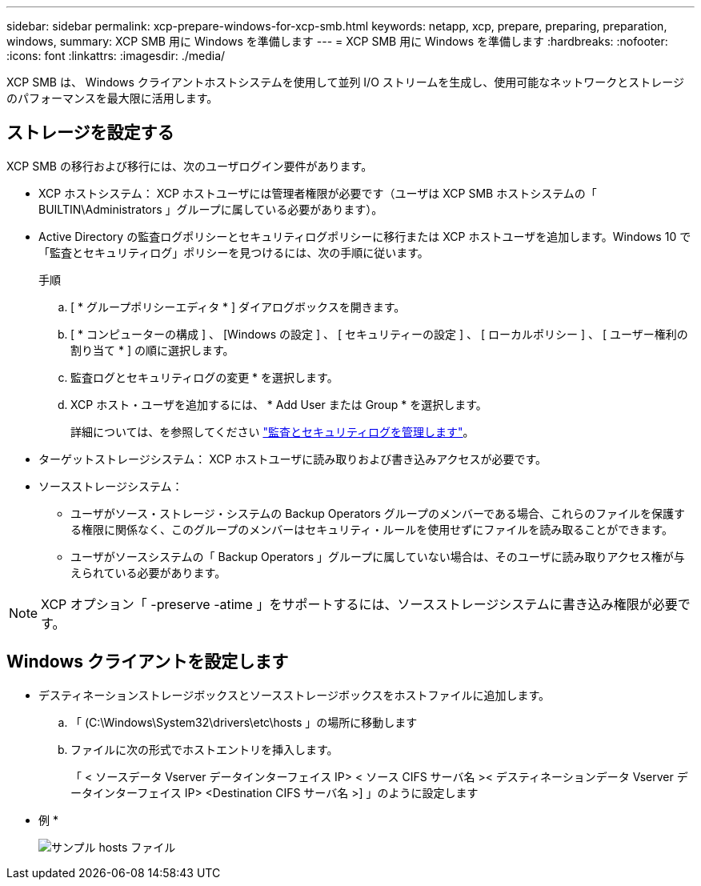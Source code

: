 ---
sidebar: sidebar 
permalink: xcp-prepare-windows-for-xcp-smb.html 
keywords: netapp, xcp, prepare, preparing, preparation, windows, 
summary: XCP SMB 用に Windows を準備します 
---
= XCP SMB 用に Windows を準備します
:hardbreaks:
:nofooter: 
:icons: font
:linkattrs: 
:imagesdir: ./media/


[role="lead"]
XCP SMB は、 Windows クライアントホストシステムを使用して並列 I/O ストリームを生成し、使用可能なネットワークとストレージのパフォーマンスを最大限に活用します。



== ストレージを設定する

XCP SMB の移行および移行には、次のユーザログイン要件があります。

* XCP ホストシステム： XCP ホストユーザには管理者権限が必要です（ユーザは XCP SMB ホストシステムの「 BUILTIN\Administrators 」グループに属している必要があります）。
* Active Directory の監査ログポリシーとセキュリティログポリシーに移行または XCP ホストユーザを追加します。Windows 10 で「監査とセキュリティログ」ポリシーを見つけるには、次の手順に従います。
+
.手順
.. [ * グループポリシーエディタ * ] ダイアログボックスを開きます。
.. [ * コンピューターの構成 ] 、 [Windows の設定 ] 、 [ セキュリティーの設定 ] 、 [ ローカルポリシー ] 、 [ ユーザー権利の割り当て * ] の順に選択します。
.. 監査ログとセキュリティログの変更 * を選択します。
.. XCP ホスト・ユーザを追加するには、 * Add User または Group * を選択します。
+
詳細については、を参照してください link:https://docs.microsoft.com/en-us/previous-versions/windows/it-pro/windows-server-2012-r2-and-2012/dn221953(v%3Dws.11)["監査とセキュリティログを管理します"^]。



* ターゲットストレージシステム： XCP ホストユーザに読み取りおよび書き込みアクセスが必要です。
* ソースストレージシステム：
+
** ユーザがソース・ストレージ・システムの Backup Operators グループのメンバーである場合、これらのファイルを保護する権限に関係なく、このグループのメンバーはセキュリティ・ルールを使用せずにファイルを読み取ることができます。
** ユーザがソースシステムの「 Backup Operators 」グループに属していない場合は、そのユーザに読み取りアクセス権が与えられている必要があります。





NOTE: XCP オプション「 -preserve -atime 」をサポートするには、ソースストレージシステムに書き込み権限が必要です。



== Windows クライアントを設定します

* デスティネーションストレージボックスとソースストレージボックスをホストファイルに追加します。
+
.. 「 (C:\Windows\System32\drivers\etc\hosts 」の場所に移動します
.. ファイルに次の形式でホストエントリを挿入します。
+
「 < ソースデータ Vserver データインターフェイス IP> < ソース CIFS サーバ名 >< デスティネーションデータ Vserver データインターフェイス IP> <Destination CIFS サーバ名 >] 」のように設定します

+
* 例 *

+
image:xcp_image17.png["サンプル hosts ファイル"]




